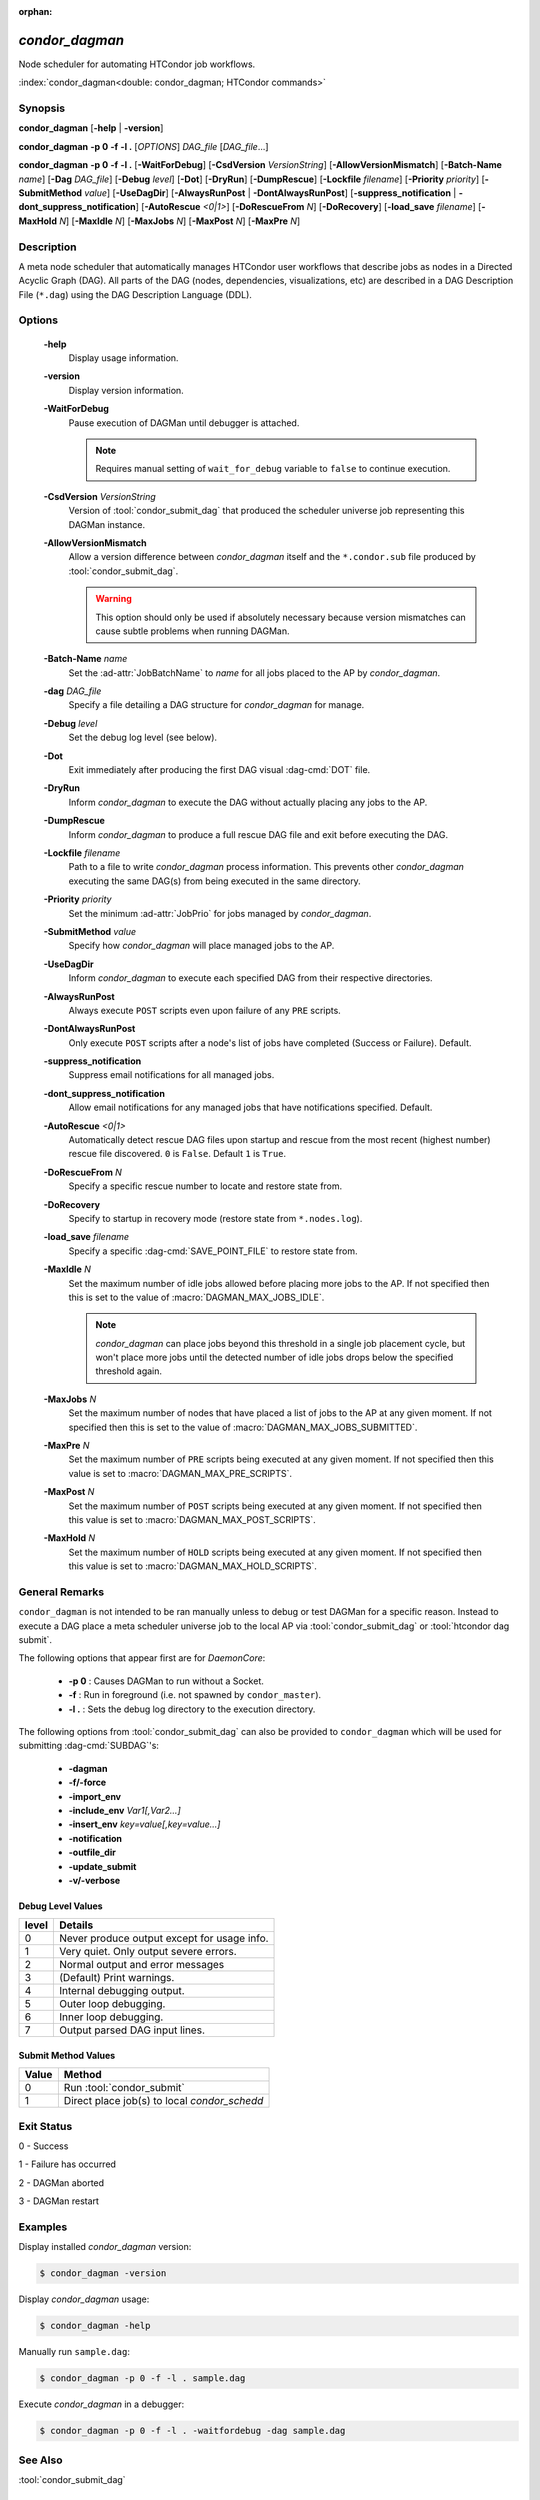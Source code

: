 :orphan:

*condor_dagman*
===============

Node scheduler for automating HTCondor job workflows.

:index:`condor_dagman<double: condor_dagman; HTCondor commands>`

Synopsis
--------

**condor_dagman** [**-help** | **-version**]

**condor_dagman** **-p 0** **-f** **-l .** [*OPTIONS*] *DAG_file* [*DAG_file*...]

**condor_dagman** **-p 0** **-f** **-l .** [**-WaitForDebug**]
[**-CsdVersion** *VersionString*] [**-AllowVersionMismatch**]
[**-Batch-Name** *name*] [**-Dag** *DAG_file*] [**-Debug** *level*]
[**-Dot**] [**-DryRun**] [**-DumpRescue**] [**-Lockfile** *filename*]
[**-Priority** *priority*] [**-SubmitMethod** *value*]
[**-UseDagDir**] [**-AlwaysRunPost** | **-DontAlwaysRunPost**]
[**-suppress_notification** | **-dont_suppress_notification**]
[**-AutoRescue** *<0|1>*] [**-DoRescueFrom** *N*] [**-DoRecovery**]
[**-load_save** *filename*] [**-MaxHold** *N*] [**-MaxIdle** *N*]
[**-MaxJobs** *N*] [**-MaxPost** *N*] [**-MaxPre** *N*]

Description
-----------

A meta node scheduler that automatically manages HTCondor user workflows
that describe jobs as nodes in a Directed Acyclic Graph (DAG). All parts
of the DAG (nodes, dependencies, visualizations, etc) are described in a
DAG Description File (``*.dag``) using the DAG Description Language (DDL).

Options
-------

 **-help**
    Display usage information.
 **-version**
    Display version information.
 **-WaitForDebug**
    Pause execution of DAGMan until debugger is attached.

    .. note::

        Requires manual setting of ``wait_for_debug`` variable to
        ``false`` to continue execution.
 **-CsdVersion** *VersionString*
    Version of :tool:`condor_submit_dag` that produced the scheduler
    universe job representing this DAGMan instance.
 **-AllowVersionMismatch**
    Allow a version difference between *condor_dagman* itself and the
    ``*.condor.sub`` file produced by :tool:`condor_submit_dag`.

    .. warning::

        This option should only be used if absolutely necessary because
        version mismatches can cause subtle problems when running DAGMan.
 **-Batch-Name** *name*
    Set the :ad-attr:`JobBatchName` to *name* for all jobs placed to the
    AP by *condor_dagman*.
 **-dag** *DAG_file*
    Specify a file detailing a DAG structure for *condor_dagman* for manage.
 **-Debug** *level*
    Set the debug log level (see below).
 **-Dot**
    Exit immediately after producing the first DAG visual :dag-cmd:`DOT` file.
 **-DryRun**
    Inform *condor_dagman* to execute the DAG without actually placing any
    jobs to the AP.
 **-DumpRescue**
    Inform *condor_dagman* to produce a full rescue DAG file and exit before
    executing the DAG.
 **-Lockfile** *filename*
    Path to a file to write *condor_dagman* process information. This prevents
    other *condor_dagman* executing the same DAG(s) from being executed in the
    same directory.
 **-Priority** *priority*
    Set the minimum :ad-attr:`JobPrio` for jobs managed by *condor_dagman*.
 **-SubmitMethod** *value*
    Specify how *condor_dagman* will place managed jobs to the AP.
 **-UseDagDir**
    Inform *condor_dagman* to execute each specified DAG from their respective
    directories.
 **-AlwaysRunPost**
    Always execute ``POST`` scripts even upon failure of any ``PRE`` scripts.
 **-DontAlwaysRunPost**
    Only execute ``POST`` scripts after a node's list of jobs have completed
    (Success or Failure). Default.
 **-suppress_notification**
    Suppress email notifications for all managed jobs.
 **-dont_suppress_notification**
    Allow email notifications for any managed jobs that have notifications
    specified. Default.
 **-AutoRescue** *<0|1>*
    Automatically detect rescue DAG files upon startup and rescue from the
    most recent (highest number) rescue file discovered. ``0`` is ``False``.
    Default ``1`` is ``True``.
 **-DoRescueFrom** *N*
    Specify a specific rescue number to locate and restore state from.
 **-DoRecovery**
    Specify to startup in recovery mode (restore state from ``*.nodes.log``).
 **-load_save** *filename*
    Specify a specific :dag-cmd:`SAVE_POINT_FILE` to restore state from.
 **-MaxIdle** *N*
    Set the maximum number of idle jobs allowed before placing more jobs to
    the AP. If not specified then this is set to the value of :macro:`DAGMAN_MAX_JOBS_IDLE`.

    .. note::

        *condor_dagman* can place jobs beyond this threshold in a single
        job placement cycle, but won't place more jobs until the detected
        number of idle jobs drops below the specified threshold again.

 **-MaxJobs** *N*
    Set the maximum number of nodes that have placed a list of jobs to
    the AP at any given moment. If not specified then this is set to the
    value of :macro:`DAGMAN_MAX_JOBS_SUBMITTED`.
 **-MaxPre** *N*
    Set the maximum number of ``PRE`` scripts being executed at any given
    moment. If not specified then this value is set to :macro:`DAGMAN_MAX_PRE_SCRIPTS`.
 **-MaxPost** *N*
    Set the maximum number of ``POST`` scripts being executed at any given
    moment. If not specified then this value is set to :macro:`DAGMAN_MAX_POST_SCRIPTS`.
 **-MaxHold** *N*
    Set the maximum number of ``HOLD`` scripts being executed at any given
    moment. If not specified then this value is set to :macro:`DAGMAN_MAX_HOLD_SCRIPTS`.

General Remarks
---------------

``condor_dagman`` is not intended to be ran manually unless to debug or
test DAGMan for a specific reason. Instead to execute a DAG place a meta
scheduler universe job to the local AP via :tool:`condor_submit_dag` or
:tool:`htcondor dag submit`.

The following options that appear first are for *DaemonCore*:

    - **-p 0** : Causes DAGMan to run without a Socket.
    - **-f** : Run in foreground (i.e. not spawned by ``condor_master``).
    - **-l .** : Sets the debug log directory to the execution directory.

The following options from :tool:`condor_submit_dag` can also be provided
to ``condor_dagman`` which will be used for submitting :dag-cmd:`SUBDAG`\'s:

    - **-dagman**
    - **-f/-force**
    - **-import_env**
    - **-include_env** *Var1[,Var2...]*
    - **-insert_env** *key=value[,key=value...]*
    - **-notification**
    - **-outfile_dir**
    - **-update_submit**
    - **-v/-verbose**

Debug Level Values
^^^^^^^^^^^^^^^^^^

+-------+----------------------------------+
| level |            Details               |
+=======+==================================+
|   0   | Never produce output except for  |
|       | usage info.                      |
+-------+----------------------------------+
|   1   | Very quiet. Only output severe   |
|       | errors.                          |
+-------+----------------------------------+
|   2   | Normal output and error messages |
+-------+----------------------------------+
|   3   | (Default) Print warnings.        |
+-------+----------------------------------+
|   4   | Internal debugging output.       |
+-------+----------------------------------+
|   5   | Outer loop debugging.            |
+-------+----------------------------------+
|   6   | Inner loop debugging.            |
+-------+----------------------------------+
|   7   | Output parsed DAG input lines.   |
+-------+----------------------------------+

Submit Method Values
^^^^^^^^^^^^^^^^^^^^

+-------+------------------------------+
| Value |           Method             |
+=======+==============================+
|   0   | Run :tool:`condor_submit`    |
+-------+------------------------------+
|   1   | Direct place job(s) to local |
|       | *condor_schedd*              |
+-------+------------------------------+

Exit Status
-----------

0  -  Success

1  -  Failure has occurred

2  -  DAGMan aborted

3  -  DAGMan restart


Examples
--------

Display installed *condor_dagman* version:

.. code-block:: console

    $ condor_dagman -version

Display *condor_dagman* usage:

.. code-block:: console

    $ condor_dagman -help

Manually run ``sample.dag``:

.. code-block:: console

    $ condor_dagman -p 0 -f -l . sample.dag

Execute *condor_dagman* in a debugger:

.. code-block:: console

    $ condor_dagman -p 0 -f -l . -waitfordebug -dag sample.dag

See Also
--------

:tool:`condor_submit_dag`

Availability
------------

Linux, MacOS, Windows
